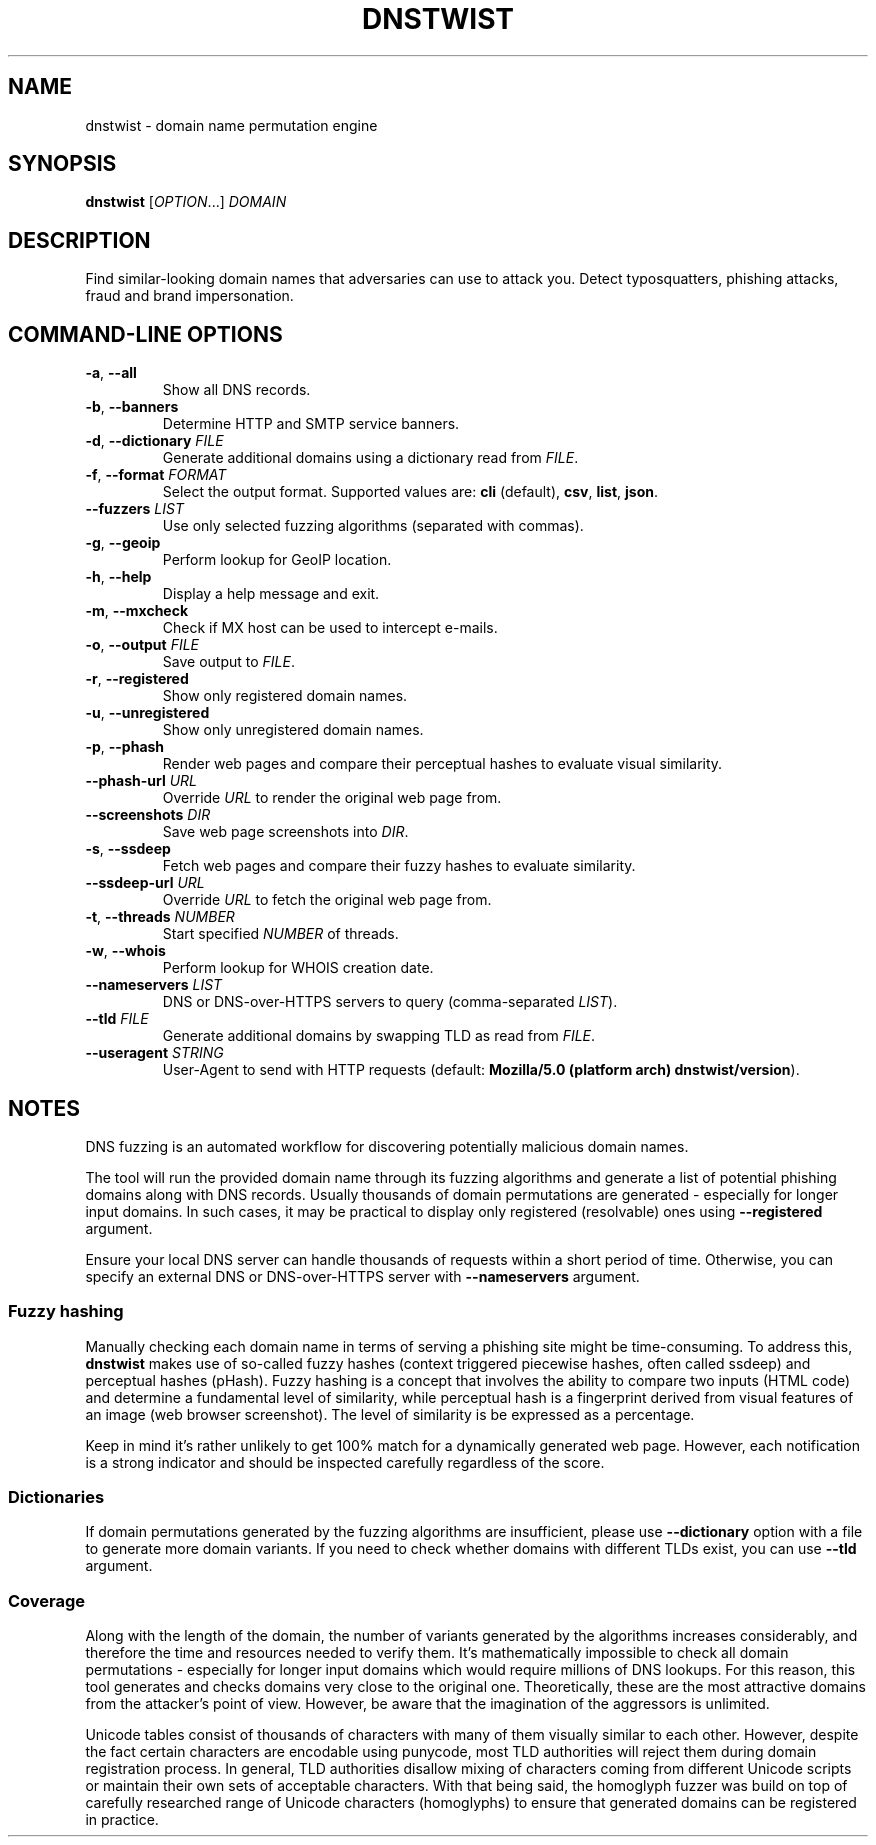 .\" Manpage for dnstwist
.TH DNSTWIST 1 "October 2022" "" "User Commands"

.SH NAME
dnstwist - domain name permutation engine

.SH SYNOPSIS
.B dnstwist
.RI [ OPTION .\|.\|.]\&
.I DOMAIN
.

.SH DESCRIPTION
Find similar-looking domain names that adversaries can use to attack you. Detect typosquatters, phishing attacks, fraud and brand impersonation.

.SH COMMAND-LINE OPTIONS
.TP
\fB\-a\fR, \fB\-\-all\fR
Show all DNS records.
.TP
\fB\-b\fR, \fB\-\-banners\fR
Determine HTTP and SMTP service banners.
.TP
\fB\-d\fR, \fB\-\-dictionary\fR \fIFILE\fR
Generate additional domains using a dictionary read from \fIFILE\fR.
.TP
\fB\-f\fR, \fB\-\-format\fR \fIFORMAT\fR
Select the output format. Supported values are: \fBcli\fR (default), \fBcsv\fR, \fBlist\fR, \fBjson\fR.
.TP
\fB\-\-fuzzers\fR \fILIST\fR
Use only selected fuzzing algorithms (separated with commas).
.TP
\fB\-g\fR, \fB\-\-geoip\fR
Perform lookup for GeoIP location.
.TP
\fB\-h\fR, \fB\-\-help\fR
Display a help message and exit.
.TP
\fB\-m\fR, \fB\-\-mxcheck\fR
Check if MX host can be used to intercept e-mails.
.TP
\fB\-o\fR, \fB\-\-output\fR \fIFILE\fR
Save output to \fIFILE\fR.
.TP
\fB\-r\fR, \fB\-\-registered\fR
Show only registered domain names.
.TP
\fB\-u\fR, \fB\-\-unregistered\fR
Show only unregistered domain names.
.TP
\fB\-p\fR, \fB\-\-phash\fR
Render web pages and compare their perceptual hashes to evaluate visual similarity.
.TP
\fB\-\-phash-url\fR \fIURL\fR
Override \fIURL\fR to render the original web page from.
.TP
\fB\-\-screenshots\fR \fIDIR\fR
Save web page screenshots into \fIDIR\fR.
.TP
\fB\-s\fR, \fB\-\-ssdeep\fR
Fetch web pages and compare their fuzzy hashes to evaluate similarity.
.TP
\fB\-\-ssdeep-url\fR \fIURL\fR
Override \fIURL\fR to fetch the original web page from.
.TP
\fB\-t\fR, \fB\-\-threads\fR \fINUMBER\fR
Start specified \fINUMBER\fR of threads.
.TP
\fB\-w\fR, \fB\-\-whois\fR
Perform lookup for WHOIS creation date.
.TP
\fB\-\-nameservers\fR \fILIST\fR
DNS or DNS-over-HTTPS servers to query (comma-separated \fILIST\fR).
.TP
\fB\-\-tld\fR \fIFILE\fR
Generate additional domains by swapping TLD as read from \fIFILE\fR.
.TP
\fB\-\-useragent\fR \fISTRING\fR
User-Agent to send with HTTP requests (default: \fBMozilla/5.0 (platform arch) dnstwist/version\fR).

.SH NOTES
DNS fuzzing is an automated workflow for discovering potentially malicious domain names.

The tool will run the provided domain name through its fuzzing algorithms and generate a list of potential phishing domains along with DNS records.
Usually thousands of domain permutations are generated - especially for longer input domains. In such cases, it may be practical to display only registered (resolvable) ones using \fB\-\-registered\fR argument.

Ensure your local DNS server can handle thousands of requests within a short period of time. Otherwise, you can specify an external DNS or DNS-over-HTTPS server with \fB\-\-nameservers\fR argument.

.SS Fuzzy hashing
Manually checking each domain name in terms of serving a phishing site might be time-consuming. To address this, \fBdnstwist\fR makes use of so-called fuzzy hashes (context triggered piecewise hashes, often called ssdeep) and perceptual hashes (pHash). Fuzzy hashing is a concept that involves the ability to compare two inputs (HTML code) and determine a fundamental level of similarity, while perceptual hash is a fingerprint derived from visual features of an image (web browser screenshot). The level of similarity is be expressed as a percentage.

Keep in mind it's rather unlikely to get 100% match for a dynamically generated web page. However, each notification is a strong indicator and should be inspected carefully regardless of the score.

.SS Dictionaries
If domain permutations generated by the fuzzing algorithms are insufficient, please use \fB\-\-dictionary\fR option with a file to generate more domain variants.
If you need to check whether domains with different TLDs exist, you can use \fB\-\-tld\fR argument.

.SS Coverage
Along with the length of the domain, the number of variants generated by the algorithms increases considerably, and therefore the time and resources needed to verify them. It's mathematically impossible to check all domain permutations - especially for longer input domains which would require millions of DNS lookups. For this reason, this tool generates and checks domains very close to the original one. Theoretically, these are the most attractive domains from the attacker's point of view. However, be aware that the imagination of the aggressors is unlimited.

Unicode tables consist of thousands of characters with many of them visually similar to each other. However, despite the fact certain characters are encodable using punycode, most TLD authorities will reject them during domain registration process. In general, TLD authorities disallow mixing of characters coming from different Unicode scripts or maintain their own sets of acceptable characters. With that being said, the homoglyph fuzzer was build on top of carefully researched range of Unicode characters (homoglyphs) to ensure that generated domains can be registered in practice.
